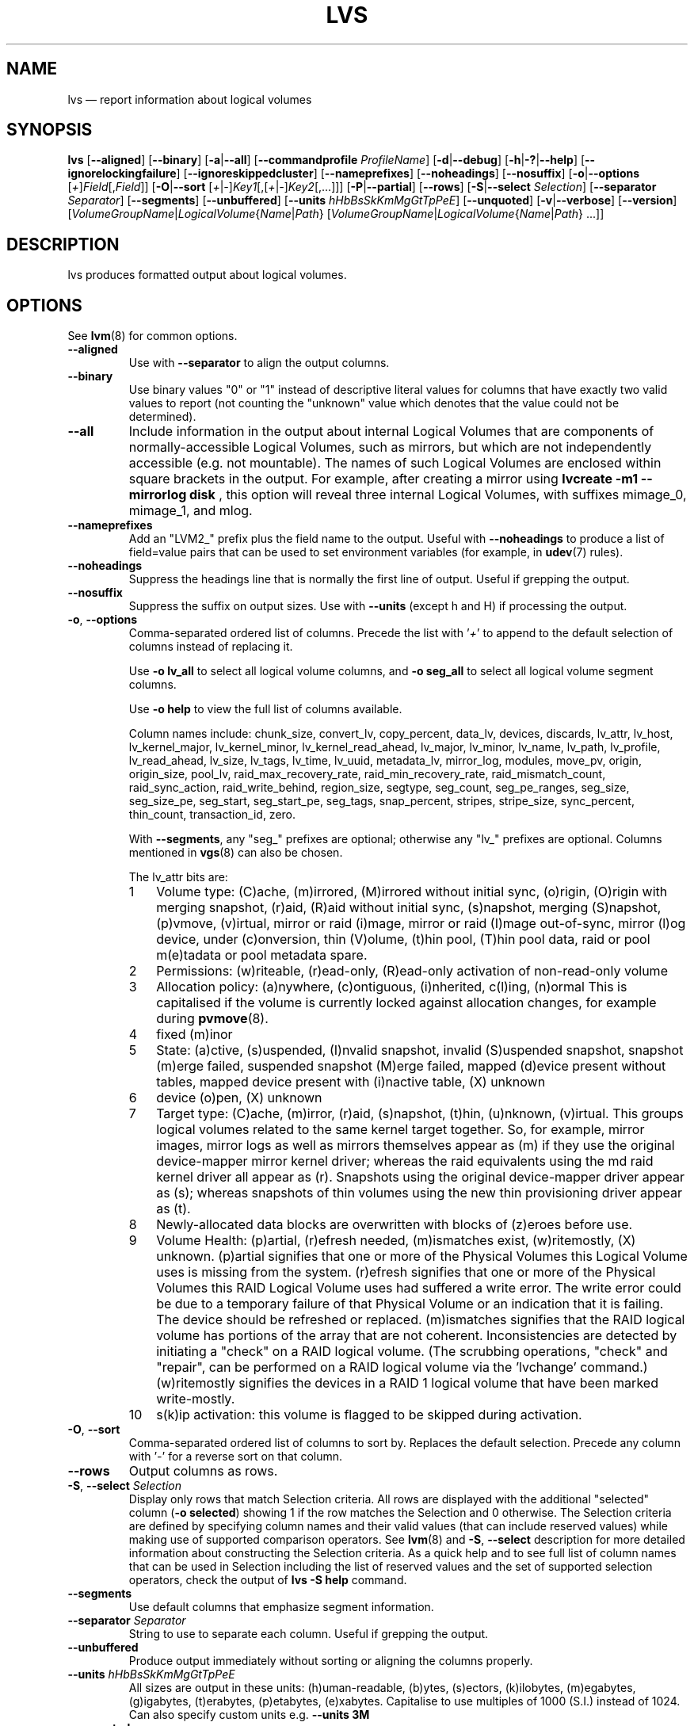 .TH LVS 8 "LVM TOOLS 2.02.116(2)-git (2015-01-21)" "Sistina Software UK" \" -*- nroff -*-
.SH NAME
lvs \(em report information about logical volumes
.SH SYNOPSIS
.B lvs
.RB [ \-\-aligned ]
.RB [ \-\-binary ]
.RB [ \-a | \-\-all ]
.RB [ \-\-commandprofile
.IR ProfileName ]
.RB [ \-d | \-\-debug ]
.RB [ \-h | \-? | \-\-help ]
.RB [ \-\-ignorelockingfailure ]
.RB [ \-\-ignoreskippedcluster ]
.RB [ \-\-nameprefixes ]
.RB [ \-\-noheadings ]
.RB [ \-\-nosuffix ]
.RB [ \-o | \-\-options
.RI [ + ] Field [, Field ]]
.RB [ \-O | \-\-sort
.RI [ + | \- ] Key1 [,[ + | \- ] Key2 [,...]]]
.RB [ \-P | \-\-partial ]
.RB [ \-\-rows ]
.RB [ \-S | \-\-select
.IR Selection ]
.RB [ \-\-separator
.IR Separator ]
.RB [ \-\-segments ]
.RB [ \-\-unbuffered ]
.RB [ \-\-units
.IR hHbBsSkKmMgGtTpPeE ]
.RB [ \-\-unquoted ]
.RB [ \-v | \-\-verbose ]
.RB [ \-\-version ]
.RI [ VolumeGroupName | LogicalVolume { Name | Path }
.RI [ VolumeGroupName | LogicalVolume { Name | Path }\ ...]]

.SH DESCRIPTION
lvs produces formatted output about logical volumes.
.SH OPTIONS
See
.BR lvm (8)
for common options.
.TP
.B \-\-aligned
Use with \fB\-\-separator\fP to align the output columns.
.TP
.B \-\-binary
Use binary values "0" or "1" instead of descriptive literal values
for columns that have exactly two valid values to report (not counting
the "unknown" value which denotes that the value could not be determined).
.TP
.B \-\-all
Include information in the output about internal Logical Volumes that
are components of normally-accessible Logical Volumes, such as mirrors,
but which are not independently accessible (e.g. not mountable).
The names of such Logical Volumes are enclosed within square brackets
in the output.  For example, after creating a mirror using
.B lvcreate -m1 \-\-mirrorlog disk
, this option will reveal three internal Logical
Volumes, with suffixes mimage_0, mimage_1, and mlog.
.TP
.B \-\-nameprefixes
Add an "LVM2_" prefix plus the field name to the output.  Useful
with \fB\-\-noheadings\fP to produce a list of field=value pairs that can
be used to set environment variables (for example, in
.BR udev (7)
rules).
.TP
.B \-\-noheadings
Suppress the headings line that is normally the first line of output.
Useful if grepping the output.
.TP
.B \-\-nosuffix
Suppress the suffix on output sizes.  Use with \fB\-\-units\fP
(except h and H) if processing the output.
.TP
.BR \-o ", " \-\-options
Comma-separated ordered list of columns.  Precede the list with '\fI+\fP'
to append to the default selection of columns instead of replacing it.
.IP
Use \fB\-o lv_all\fP to select all logical volume columns,
and \fB\-o seg_all\fP
to select all logical volume segment columns.
.IP
Use \fB\-o help\fP to view the full list of columns available.
.IP
Column names include:
chunk_size,
convert_lv,
copy_percent,
data_lv,
devices,
discards,
lv_attr,
lv_host,
lv_kernel_major,
lv_kernel_minor,
lv_kernel_read_ahead,
lv_major,
lv_minor,
lv_name,
lv_path,
lv_profile,
lv_read_ahead,
lv_size,
lv_tags,
lv_time,
lv_uuid,
metadata_lv,
mirror_log,
modules,
move_pv,
origin,
origin_size,
pool_lv,
raid_max_recovery_rate,
raid_min_recovery_rate,
raid_mismatch_count,
raid_sync_action,
raid_write_behind,
region_size,
segtype,
seg_count,
seg_pe_ranges,
seg_size,
seg_size_pe,
seg_start,
seg_start_pe,
seg_tags,
snap_percent,
stripes,
stripe_size,
sync_percent,
thin_count,
transaction_id,
zero.
.IP
With \fB\-\-segments\fP, any "seg_" prefixes are optional;
otherwise any "lv_" prefixes are optional. Columns mentioned in
.BR vgs (8)
can also be chosen.
.IP
The lv_attr bits are:
.RS
.IP 1 3
Volume type: (C)ache, (m)irrored, (M)irrored without initial sync, (o)rigin,
(O)rigin with merging snapshot, (r)aid, (R)aid without initial sync,
(s)napshot, merging (S)napshot, (p)vmove, (v)irtual,
mirror or raid (i)mage, mirror or raid (I)mage out-of-sync, mirror (l)og device,
under (c)onversion, thin (V)olume, (t)hin pool, (T)hin pool data, raid or
pool m(e)tadata or pool metadata spare.
.IP 2 3
Permissions: (w)riteable, (r)ead-only, (R)ead-only activation of non-read-only
volume
.IP 3 3
Allocation policy:  (a)nywhere, (c)ontiguous, (i)nherited, c(l)ing, (n)ormal
This is capitalised if the volume is currently locked against allocation
changes, for example during
.BR pvmove (8).
.IP 4 3
fixed (m)inor
.IP 5 3
State: (a)ctive, (s)uspended, (I)nvalid snapshot, invalid (S)uspended snapshot,
snapshot (m)erge failed, suspended snapshot (M)erge failed,
mapped (d)evice present without tables, mapped device present with (i)nactive table,
(X) unknown
.IP 6 3
device (o)pen, (X) unknown
.IP 7 3
Target type: (C)ache, (m)irror, (r)aid, (s)napshot, (t)hin, (u)nknown, (v)irtual.
This groups logical volumes related to the same kernel target together.  So,
for example, mirror images, mirror logs as well as mirrors themselves appear as
(m) if they use the original device-mapper mirror kernel driver; whereas the raid
equivalents using the md raid kernel driver all appear as (r).
Snapshots using the original device-mapper driver appear as (s); whereas
snapshots of thin volumes using the new thin provisioning driver appear as (t).
.IP 8 3
Newly-allocated data blocks are overwritten with blocks of (z)eroes before use.
.IP 9 3
Volume Health: (p)artial, (r)efresh needed, (m)ismatches exist, (w)ritemostly,
(X) unknown.
(p)artial signifies that one or more of the Physical Volumes this Logical
Volume uses is missing from the system.  (r)efresh signifies that one or
more of the Physical Volumes this RAID Logical Volume uses had suffered a
write error.  The write error could be due to a temporary failure of that
Physical Volume or an indication that it is failing.  The device should be
refreshed or replaced.  (m)ismatches signifies that the RAID logical volume
has portions of the array that are not coherent.  Inconsistencies are
detected by initiating a "check" on a RAID logical volume.  (The scrubbing
operations, "check" and "repair", can be performed on a RAID logical
volume via the 'lvchange' command.)  (w)ritemostly signifies the devices in
a RAID 1 logical volume that have been marked write-mostly.
.IP 10 3
s(k)ip activation: this volume is flagged to be skipped during activation.
.RE
.TP
.BR \-O ", " \-\-sort
Comma-separated ordered list of columns to sort by.  Replaces the default
selection. Precede any column with '\fI\-\fP' for a reverse sort on that column.
.TP
.B \-\-rows
Output columns as rows.
.TP
.BR  \-S ", " \-\-select " " \fISelection
Display only rows that match Selection criteria. All rows are displayed with
the additional "selected" column (\fB-o selected\fP) showing 1 if the row
matches the Selection and 0 otherwise. The Selection criteria are defined
by specifying column names and their valid values (that can include reserved
values) while making use of supported comparison operators. See \fBlvm\fP(8)
and \fB\-S\fP, \fB\-\-select\fP description for more detailed information
about constructing the Selection criteria. As a quick help and to see full
list of column names that can be used in Selection including the list of
reserved values and the set of supported selection operators, check the
output of \fBlvs -S help\fP command.
.TP
.B \-\-segments
Use default columns that emphasize segment information.
.TP
.B \-\-separator \fISeparator
String to use to separate each column.  Useful if grepping the output.
.TP
.B \-\-unbuffered
Produce output immediately without sorting or aligning the columns properly.
.TP
.B \-\-units \fIhHbBsSkKmMgGtTpPeE
All sizes are output in these units: (h)uman-readable, (b)ytes, (s)ectors,
(k)ilobytes, (m)egabytes, (g)igabytes, (t)erabytes, (p)etabytes, (e)xabytes.
Capitalise to use multiples of 1000 (S.I.) instead of 1024.  Can also specify
custom units e.g. \fB\-\-units 3M\fP
.TP
.B \-\-unquoted
When used with \fB\-\-nameprefixes\fP, output values in the field=value
pairs are not quoted.
.SH SEE ALSO
.BR lvm (8),
.BR lvdisplay (8),
.BR pvs (8),
.BR vgs (8)
